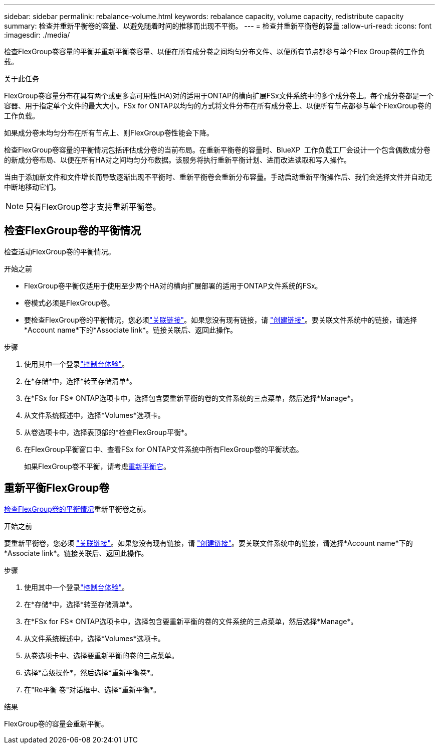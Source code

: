 ---
sidebar: sidebar 
permalink: rebalance-volume.html 
keywords: rebalance capacity, volume capacity, redistribute capacity 
summary: 检查并重新平衡卷的容量、以避免随着时间的推移而出现不平衡。 
---
= 检查并重新平衡卷的容量
:allow-uri-read: 
:icons: font
:imagesdir: ./media/


[role="lead"]
检查FlexGroup卷容量的平衡并重新平衡卷容量、以便在所有成分卷之间均匀分布文件、以便所有节点都参与单个Flex Group卷的工作负载。

.关于此任务
FlexGroup卷容量分布在具有两个或更多高可用性(HA)对的适用于ONTAP的横向扩展FSx文件系统中的多个成分卷上。每个成分卷都是一个容器、用于指定单个文件的最大大小。FSx for ONTAP以均匀的方式将文件分布在所有成分卷上、以便所有节点都参与单个FlexGroup卷的工作负载。

如果成分卷未均匀分布在所有节点上、则FlexGroup卷性能会下降。

检查FlexGroup卷容量的平衡情况包括评估成分卷的当前布局。在重新平衡卷的容量时、BlueXP  工作负载工厂会设计一个包含偶数成分卷的新成分卷布局、以便在所有HA对之间均匀分布数据。该服务将执行重新平衡计划、进而改进读取和写入操作。

当由于添加新文件和文件增长而导致逐渐出现不平衡时、重新平衡卷会重新分布容量。手动启动重新平衡操作后、我们会选择文件并自动无中断地移动它们。


NOTE: 只有FlexGroup卷才支持重新平衡卷。



== 检查FlexGroup卷的平衡情况

检查活动FlexGroup卷的平衡情况。

.开始之前
* FlexGroup卷平衡仅适用于使用至少两个HA对的横向扩展部署的适用于ONTAP文件系统的FSx。
* 卷模式必须是FlexGroup卷。
* 要检查FlexGroup卷的平衡情况，您必须link:manage-links.html["关联链接"]。如果您没有现有链接，请 link:create-link.html["创建链接"]。要关联文件系统中的链接，请选择*Account name*下的*Associate link*。链接关联后、返回此操作。


.步骤
. 使用其中一个登录link:https://docs.netapp.com/us-en/workload-setup-admin/console-experiences.html["控制台体验"^]。
. 在*存储*中，选择*转至存储清单*。
. 在*FSx for FS* ONTAP选项卡中，选择包含要重新平衡的卷的文件系统的三点菜单，然后选择*Manage*。
. 从文件系统概述中，选择*Volumes*选项卡。
. 从卷选项卡中，选择表顶部的*检查FlexGroup平衡*。
. 在FlexGroup平衡窗口中、查看FSx for ONTAP文件系统中所有FlexGroup卷的平衡状态。
+
如果FlexGroup卷不平衡，请考虑<<重新平衡FlexGroup卷,重新平衡它>>。





== 重新平衡FlexGroup卷

<<检查FlexGroup卷的平衡情况,检查FlexGroup卷的平衡情况>>重新平衡卷之前。

.开始之前
要重新平衡卷，您必须 link:manage-links.html["关联链接"]。如果您没有现有链接，请 link:create-link.html["创建链接"]。要关联文件系统中的链接，请选择*Account name*下的*Associate link*。链接关联后、返回此操作。

.步骤
. 使用其中一个登录link:https://docs.netapp.com/us-en/workload-setup-admin/console-experiences.html["控制台体验"^]。
. 在*存储*中，选择*转至存储清单*。
. 在*FSx for FS* ONTAP选项卡中，选择包含要重新平衡的卷的文件系统的三点菜单，然后选择*Manage*。
. 从文件系统概述中，选择*Volumes*选项卡。
. 从卷选项卡中、选择要重新平衡的卷的三点菜单。
. 选择*高级操作*，然后选择*重新平衡卷*。
. 在"Re平衡 卷"对话框中、选择*重新平衡*。


.结果
FlexGroup卷的容量会重新平衡。
